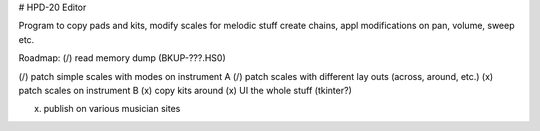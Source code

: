 

# HPD-20 Editor

Program to copy pads and kits, modify scales for melodic stuff
create chains, appl modifications on pan, volume, sweep etc.


Roadmap:
(/) read memory dump (BKUP-???.HS0)

(/) patch simple scales with modes on instrument A
(/) patch scales with different lay outs (across, around, etc.)
(x) patch scales on instrument B
(x) copy kits around
(x) UI the whole stuff (tkinter?)

(x) publish on various musician sites

